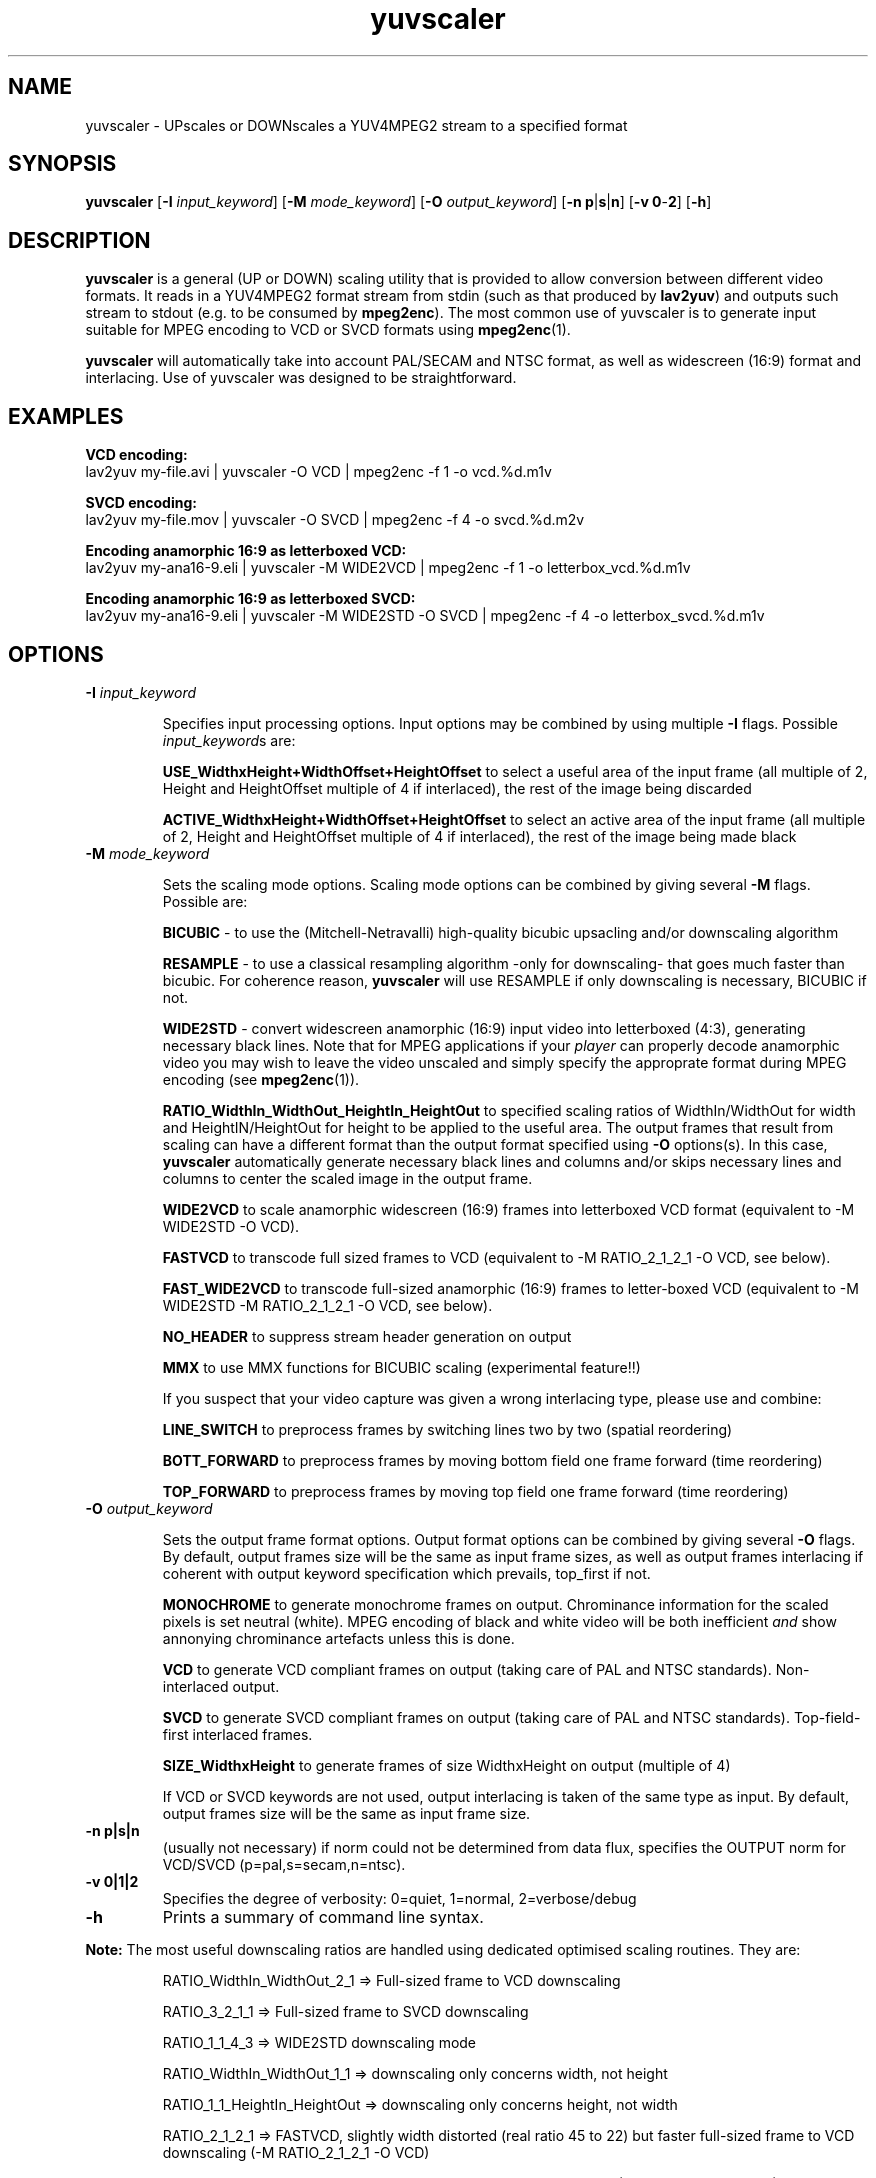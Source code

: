 .TH "yuvscaler" "1" "26 Septembre 2001" "MJPEG Linux Square" "MJPEG tools manual"

.SH NAME
yuvscaler \- UPscales or DOWNscales a YUV4MPEG2 stream to a specified format

.SH SYNOPSIS
.B yuvscaler 
.RB [ -I
.IR input_keyword ]
.RB [ -M 
.IR mode_keyword ]
.RB [ -O
.IR output_keyword ]
.RB [ -n\ p | s | n ]
.RB [ -v\ 0 - 2 ]
.RB [ -h ]

.SH DESCRIPTION
\fByuvscaler\fP is a general (UP or DOWN) scaling utility that is provided to
allow conversion between different video formats. It reads in a
YUV4MPEG2 format stream from stdin (such as that produced
by \fBlav2yuv\fP) and outputs such stream to stdout (e.g. to be
consumed by \fBmpeg2enc\fP).
The most common use of yuvscaler is to generate input suitable
for MPEG encoding to VCD or SVCD formats using \fBmpeg2enc\fP(1).

\fByuvscaler\fP will automatically take into account PAL/SECAM and
NTSC format, as well as widescreen (16:9) format and interlacing. Use
of yuvscaler was designed to be straightforward.

.SH EXAMPLES

\fBVCD encoding:\fP
.br
lav2yuv my-file.avi | yuvscaler -O VCD | mpeg2enc -f 1 -o vcd.%d.m1v

\fBSVCD encoding:\fP
.br
lav2yuv my-file.mov | yuvscaler -O SVCD | mpeg2enc -f 4 -o svcd.%d.m2v

\fBEncoding anamorphic 16:9 as letterboxed VCD:\fP
.br
lav2yuv my-ana16-9.eli | yuvscaler -M WIDE2VCD | mpeg2enc -f 1 -o letterbox_vcd.%d.m1v

\fBEncoding anamorphic 16:9 as letterboxed SVCD:\fP
.br
lav2yuv my-ana16-9.eli | yuvscaler -M WIDE2STD -O SVCD | mpeg2enc -f 4 -o letterbox_svcd.%d.m1v

.SH OPTIONS

.TP 
.B -I \fIinput_keyword\fP
.IP
Specifies input processing options.  Input options may be combined by using
multiple \fB-I\fP flags. Possible \fIinput_keyword\fPs are:

.IP
\fBUSE_WidthxHeight+WidthOffset+HeightOffset\fP to select a useful area of
the input frame (all multiple of 2, Height and HeightOffset multiple of 4 if interlaced), the rest
of the image being discarded
.IP
\fBACTIVE_WidthxHeight+WidthOffset+HeightOffset\fP to select an active area
of the input frame (all multiple of 2, Height and HeightOffset multiple of 4 if interlaced), the rest
of the image being made black

.TP 
.B -M \fImode_keyword\fP
.IP
Sets the scaling mode options.  Scaling mode options can be combined by giving several
\fB-M\fP flags.
Possible  are:

.IP
\fBBICUBIC\fP - to use the (Mitchell-Netravalli) high-quality bicubic upsacling
and/or downscaling algorithm
.IP
\fBRESAMPLE\fP - to use a classical resampling algorithm -only for
downscaling- that goes much faster than bicubic. For coherence reason,
\fByuvscaler\fP will use RESAMPLE if only downscaling is necessary,
BICUBIC if not.
.IP
\fBWIDE2STD\fP - convert widescreen anamorphic (16:9) input video
into letterboxed (4:3), generating necessary black lines.  Note that
for MPEG applications if your \fIplayer\fP can properly decode
anamorphic video you may wish to leave the video unscaled and simply
specify the approprate format during MPEG encoding (see \fBmpeg2enc\fP(1)).
.IP
\fBRATIO_WidthIn_WidthOut_HeightIn_HeightOut\fP to specified
scaling ratios of WidthIn/WidthOut for width and
HeightIN/HeightOut for height to be applied to the useful area. The
output frames that result from scaling can have a different format
than the output format specified using \fB-O\fP options(s).  In this
case, \fByuvscaler\fP automatically generate necessary black lines and
columns and/or skips necessary lines and columns to center the scaled
image in the output frame.
.IP
\fBWIDE2VCD\fP to scale anamorphic widescreen (16:9) frames into letterboxed 
VCD format (equivalent to -M WIDE2STD -O VCD).  
.IP
\fBFASTVCD\fP to transcode full sized frames to VCD 
(equivalent to -M RATIO_2_1_2_1 -O VCD, see below).
.IP
\fBFAST_WIDE2VCD\fP to transcode full-sized anamorphic (16:9) frames to 
letter-boxed VCD (equivalent to -M WIDE2STD -M RATIO_2_1_2_1 -O VCD, see below).
.IP
\fBNO_HEADER\fP to suppress stream header generation on output
.IP
\fBMMX\fP to use MMX functions for BICUBIC scaling (experimental feature!!)
.IP
If you suspect that your video capture was given a wrong interlacing type,
please use and combine:
.IP
\fBLINE_SWITCH\fP to preprocess frames by switching lines two by two
(spatial reordering)
.IP
\fBBOTT_FORWARD\fP to preprocess frames by moving bottom field one frame
forward (time reordering)
.IP
\fBTOP_FORWARD\fP to preprocess frames by moving top field one frame forward (time reordering)

.TP 
.B -O \fIoutput_keyword\fP

.IP
Sets the output frame format options.  Output format
options can be combined by giving several \fB-O\fP flags.
By default, output frames size will be the same as input frame sizes, as
well as output frames interlacing if coherent with output keyword
specification which prevails, top_first if not. 

.IP
\fBMONOCHROME\fP to generate monochrome frames on output.  Chrominance
information for the scaled pixels is set neutral (white).  MPEG
encoding of black and white video will be both inefficient \fIand\fP
show annonying chrominance artefacts unless this is done.
.IP
\fBVCD\fP to generate VCD compliant frames on output (taking care of
PAL and NTSC standards). Non-interlaced output.
.IP
\fBSVCD\fP to generate SVCD compliant frames on output (taking care of
PAL and NTSC standards). Top-field-first interlaced frames.
.IP
\fBSIZE_WidthxHeight\fP to generate frames of size WidthxHeight on
output (multiple of 4)
.IP
If VCD or SVCD keywords are not used, output interlacing is taken of the
same type as input. By default, output frames size will be the same as input
frame size.
.IP

.TP 
.B -n p|s|n
(usually not necessary) if norm could not be determined from data flux, specifies the OUTPUT norm
for VCD/SVCD (p=pal,s=secam,n=ntsc).

.TP
.B -v 0|1|2
Specifies the degree of verbosity: 0=quiet, 1=normal, 2=verbose/debug

.TP
.B -h
Prints a summary of command line syntax.



.PP
\fBNote:\fP The most useful downscaling ratios are handled using dedicated optimised
scaling routines. They are:
.IP
RATIO_WidthIn_WidthOut_2_1 => Full-sized frame to VCD downscaling
.IP
RATIO_3_2_1_1 => Full-sized frame to SVCD downscaling
.IP
RATIO_1_1_4_3 => WIDE2STD downscaling mode
.IP
RATIO_WidthIn_WidthOut_1_1 => downscaling only concerns width, not height
.IP
RATIO_1_1_HeightIn_HeightOut => downscaling only concerns height, not width
.IP
RATIO_2_1_2_1 => FASTVCD, slightly width distorted (real ratio 45 to 22) but faster
full-sized frame to VCD downscaling (-M RATIO_2_1_2_1 -O VCD)
.IP
RATIO_WidthIn_WidthOut_8_3 => specific to WIDE2VCD downscaling (-M WIDE2STD -O VCD)
.IP
RATIO_2_1_8_3 => specific to (slighly distorted) FAST_WIDE2VCD downscaling (-M WIDE2STD -M RATIO_2_1_2_1 -O VCD)
.IP
RATIO_1_1_1_1 => copy useful input part of possible several files into output frames


.SH AUTHOR
This man page was written by Xavier Biquard et al.
.br
If you have questions, remarks, problems or you just want to contact
the developers, the main mailing list for the MJPEG\-tools is:
  \fImjpeg\-users@lists.sourceforge.net\fP

.TP
For more info, see our website at
.I http://mjpeg.sourceforge.net/

.SH SEE ALSO
.BR mjpegtools (1),
.BR lavpipe (1),
.BR lav2yuv (1)
.BR mpeg2enc (1)
